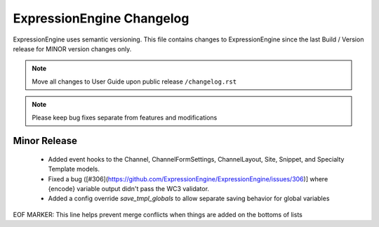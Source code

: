 ##########################
ExpressionEngine Changelog
##########################

ExpressionEngine uses semantic versioning. This file contains changes to ExpressionEngine since the last Build / Version release for MINOR version changes only.

.. note:: Move all changes to User Guide upon public release ``/changelog.rst``

.. note:: Please keep bug fixes separate from features and modifications


*************
Minor Release
*************

  - Added event hooks to the Channel, ChannelFormSettings, ChannelLayout, Site, Snippet, and Specialty Template models.
  - Fixed a bug ([#306](https://github.com/ExpressionEngine/ExpressionEngine/issues/306)] where {encode} variable output didn't pass the WC3 validator.
  - Added a config override `save_tmpl_globals` to allow separate saving behavior for global variables


EOF MARKER: This line helps prevent merge conflicts when things are
added on the bottoms of lists
